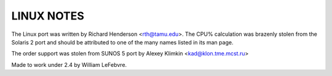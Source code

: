 LINUX NOTES
===========

The Linux port was written by Richard Henderson <rth@tamu.edu>.
The CPU% calculation was brazenly stolen from the Solaris 2
port and should be attributed to one of the many names listed
in its man page.

The order support was stolen from SUNOS 5 port by
Alexey Klimkin <kad@klon.tme.mcst.ru>

Made to work under 2.4 by William LeFebvre.
